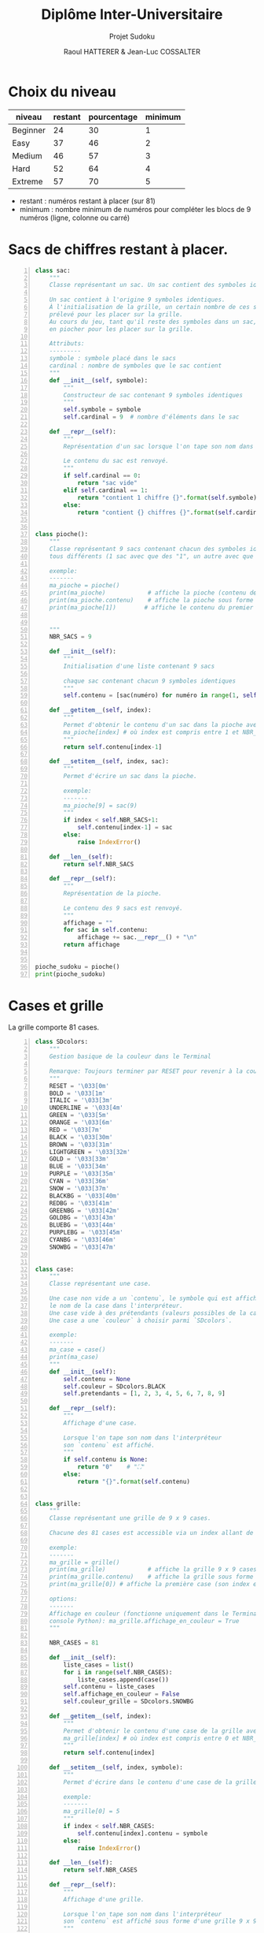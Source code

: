 #+STARTUP: inlineimages
#+LANGUAGE: fr
#+LATEX_HEADER: \usepackage[AUTO]{babel}
#+LaTeX_HEADER: \usepackage[x11names]{xcolor}
#+LaTeX_HEADER: \hypersetup{linktoc = all, colorlinks = true, urlcolor = DodgerBlue4, citecolor = PaleGreen1, linkcolor = black}
#+LATEX_HEADER: \usepackage[left=1cm,right=1cm,top=2cm,bottom=2cm]{geometry}
#+TITLE: Diplôme Inter-Universitaire
#+SUBTITLE: Projet Sudoku
#+AUTHOR: Raoul HATTERER & Jean-Luc COSSALTER 
#+OPTIONS: toc:1

* Choix du niveau
  | niveau   | restant | pourcentage | minimum |
  |----------+---------+-------------+---------|
  | Beginner |      24 |          30 |       1 |
  | Easy     |      37 |          46 |       2 |
  | Medium   |      46 |          57 |       3 |
  | Hard     |      52 |          64 |       4 |
  | Extreme  |      57 |          70 |       5 |
  |----------+---------+-------------+---------|
  #+TBLFM: $3=round(100*$2/81) 

  - restant : numéros restant à placer (sur 81)
  - minimum : nombre minimum de numéros pour compléter les blocs de 9 numéros (ligne, colonne ou carré)

* Sacs de chiffres restant à placer.

  #+begin_src python -n :session
    class sac:
        """
        Classe représentant un sac. Un sac contient des symboles identiques.

        Un sac contient à l'origine 9 symboles identiques.
        À l'initialisation de la grille, un certain nombre de ces symboles est
        prélevé pour les placer sur la grille.
        Au cours du jeu, tant qu'il reste des symboles dans un sac, le joueur peut
        en piocher pour les placer sur la grille.

        Attributs:
        ---------
        symbole : symbole placé dans le sacs
        cardinal : nombre de symboles que le sac contient
        """
        def __init__(self, symbole):
            """
            Constructeur de sac contenant 9 symboles identiques
            """
            self.symbole = symbole
            self.cardinal = 9  # nombre d'éléments dans le sac

        def __repr__(self):
            """
            Représentation d'un sac lorsque l'on tape son nom dans l'interpréteur.

            Le contenu du sac est renvoyé.
            """
            if self.cardinal == 0:
                return "sac vide"
            elif self.cardinal == 1:
                return "contient 1 chiffre {}".format(self.symbole)
            else:
                return "contient {} chiffres {}".format(self.cardinal, self.symbole)


    class pioche():
        """
        Classe représentant 9 sacs contenant chacun des symboles identiques
        tous différents (1 sac avec que des "1", un autre avec que des "2", etc.)

        exemple:
        -------
        ma_pioche = pioche()
        print(ma_pioche)            # affiche la pioche (contenu des 9 sacs de pioche)
        print(ma_pioche.contenu)    # affiche la pioche sous forme de liste
        print(ma_pioche[1])        # affiche le contenu du premier sac de pioche


        """
        NBR_SACS = 9

        def __init__(self):
            """
            Initialisation d'une liste contenant 9 sacs

            chaque sac contenant chacun 9 symboles identiques
            """
            self.contenu = [sac(numéro) for numéro in range(1, self.NBR_SACS+1)]

        def __getitem__(self, index):
            """
            Permet d'obtenir le contenu d'un sac dans la pioche avec:
            ma_pioche[index] # où index est compris entre 1 et NBR_SACS.
            """
            return self.contenu[index-1]

        def __setitem__(self, index, sac):
            """
            Permet d'écrire un sac dans la pioche.

            exemple:
            -------
            ma_pioche[9] = sac(9)
            """
            if index < self.NBR_SACS+1:
                self.contenu[index-1] = sac
            else:
                raise IndexError()

        def __len__(self):
            return self.NBR_SACS

        def __repr__(self):
            """
            Représentation de la pioche.

            Le contenu des 9 sacs est renvoyé.
            """
            affichage = ""
            for sac in self.contenu:
                affichage += sac.__repr__() + "\n"
            return affichage


    pioche_sudoku = pioche()
    print(pioche_sudoku)
  #+end_src

  #+RESULTS:

* Cases et grille

  La grille comporte 81 cases.



#+begin_src python -n :results output :exports both
  class SDcolors:
      """
      Gestion basique de la couleur dans le Terminal

      Remarque: Toujours terminer par RESET pour revenir à la couleur de base.
      """
      RESET = '\033[0m'
      BOLD = '\033[1m'
      ITALIC = '\033[3m'
      UNDERLINE = '\033[4m'
      GREEN = '\033[5m'
      ORANGE = '\033[6m'
      RED = '\033[7m'
      BLACK = '\033[30m'
      BROWN = '\033[31m'
      LIGHTGREEN = '\033[32m'
      GOLD = '\033[33m'
      BLUE = '\033[34m'
      PURPLE = '\033[35m'
      CYAN = '\033[36m'
      SNOW = '\033[37m'
      BLACKBG = '\033[40m'
      REDBG = '\033[41m'
      GREENBG = '\033[42m'
      GOLDBG = '\033[43m'
      BLUEBG = '\033[44m'
      PURPLEBG = '\033[45m'
      CYANBG = '\033[46m'
      SNOWBG = '\033[47m'


  class case:
      """
      Classe représentant une case.

      Une case non vide a un `contenu`, le symbole qui est affiché quand on tape
      le nom de la case dans l'interpréteur.
      Une case vide à des prétendants (valeurs possibles de la case).
      Une case a une `couleur` à choisir parmi `SDcolors`.

      exemple:
      -------
      ma_case = case()
      print(ma_case)
      """
      def __init__(self):
          self.contenu = None
          self.couleur = SDcolors.BLACK
          self.pretendants = [1, 2, 3, 4, 5, 6, 7, 8, 9]

      def __repr__(self):
          """
          Affichage d'une case.

          Lorsque l'on tape son nom dans l'interpréteur
          son `contenu` est affiché.
          """
          if self.contenu is None:
              return "0"    # "⛶"
          else:
              return "{}".format(self.contenu)


  class grille:
      """
      Classe représentant une grille de 9 x 9 cases.

      Chacune des 81 cases est accessible via un index allant de 0 à 80.

      exemple:
      -------
      ma_grille = grille()
      print(ma_grille)            # affiche la grille 9 x 9 cases
      print(ma_grille.contenu)    # affiche la grille sous forme de liste
      print(ma_grille[0]) # affiche la première case (son index est 0)

      options:
      -------
      Affichage en couleur (fonctionne uniquement dans le Terminal pas dans la
      console Python): ma_grille.affichage_en_couleur = True
      """

      NBR_CASES = 81

      def __init__(self):
          liste_cases = list()
          for i in range(self.NBR_CASES):
              liste_cases.append(case())
          self.contenu = liste_cases
          self.affichage_en_couleur = False
          self.couleur_grille = SDcolors.SNOWBG

      def __getitem__(self, index):
          """
          Permet d'obtenir le contenu d'une case de la grille avec:
          ma_grille[index] # où index est compris entre 0 et NBR_CASES-1.
          """
          return self.contenu[index]

      def __setitem__(self, index, symbole):
          """
          Permet d'écrire dans le contenu d'une case de la grille.

          exemple:
          -------
          ma_grille[0] = 5
          """
          if index < self.NBR_CASES:
              self.contenu[index].contenu = symbole
          else:
              raise IndexError()

      def __len__(self):
          return self.NBR_CASES

      def __repr__(self):
          """
          Affichage d'une grille.

          Lorsque l'on tape son nom dans l'interpréteur
          son `contenu` est affiché sous forme d'une grille 9 x 9.
          """
          affichage = ""
          index = 0
          if self.affichage_en_couleur :
              couleur_on = self.couleur_grille
              couleur_off = SDcolors.RESET
          else :
              couleur_on, couleur_off = "",""
          for une_case in self.contenu:
              affichage += une_case.__repr__()  # ajout de l'affichage d'une case
              if index % 27 == 26 and index < 80:
                  affichage += "\n"+couleur_on + " "*19 + couleur_off + "\n"  # à faire toutes les 3 lignes
              elif index % 9 == 8:
                  affichage += "\n"  # sinon à faire toutes les lignes
              elif index % 3 == 2:
                  affichage += couleur_on + "  " + couleur_off  # sinon à faire toutes les 3 colonnes
              elif index % 9 in [0, 1, 3, 4, 6, 7]:
                  affichage += " "
              index += 1
          return affichage

      def remplir_case(self, index, valeur):
          """
          Rempli la case d'index compris entre 0 et 80 avec `valeur`.
          """
          if self.autorisation_colonne(index) and self.autorisation_ligne(index) and self.autorisation_carré(index):
              self.__setitem__(index, valeur)
              self.réduire_prétendants
              self.réduire_sac

      def autorisation_colonne(self, index):
          return True


      def autorisation_ligne(self, index):
          return True

      def autorisation_carré(self, index):
          return True

      def réduire_prétendants(self, index):
          pass

      def réduire_sac(self, index):
          pass

      def colonne(self, index):
          """
          Retourne le numéro de colonne de la case d'index compris entre 0 et 80.

          Les 9 colonnes sont numérotées de 1 à 9.
          """
          return index % 9 + 1

      def ligne(self, index):
          """
          Retourne le numéro de ligne de la case d'index compris entre 0 et 80.

          Les 9 lignes sont numérotées de 1 à 9.
          """
          return index//9 + 1


  grille_sudoku = grille()
  print(grille_sudoku)
#+end_src

#+RESULTS:
#+begin_example

    Classe représentant une grille de 9 x 9 cases.

    Chacune des 81 cases est accessible via un index allant de 0 à 80.

    exemple:
    -------
    ma_grille = grille()
    print(ma_grille)            # affiche la grille 9 x 9 cases
    print(ma_grille.contenu)    # affiche la grille sous forme de liste
    print(ma_grille.contenu[0]) # affiche la première case (son index est 0)

    options:
    -------
    Affichage en couleur (fonctionne uniquement dans le Terminal pas dans la
    console Python): ma_grille.affichage_en_couleur = True
    
0 0 0  0 0 0  0 0 0
0 0 0  0 0 0  0 0 0
0 0 0  0 0 0  0 0 0
                   
0 0 0  0 0 0  0 0 0
0 0 0  0 0 0  0 0 0
0 0 0  0 0 0  0 0 0
                   
0 0 0  0 0 0  0 0 0
0 0 0  0 0 0  0 0 0
0 0 0  0 0 0  0 0 0

#+end_example


